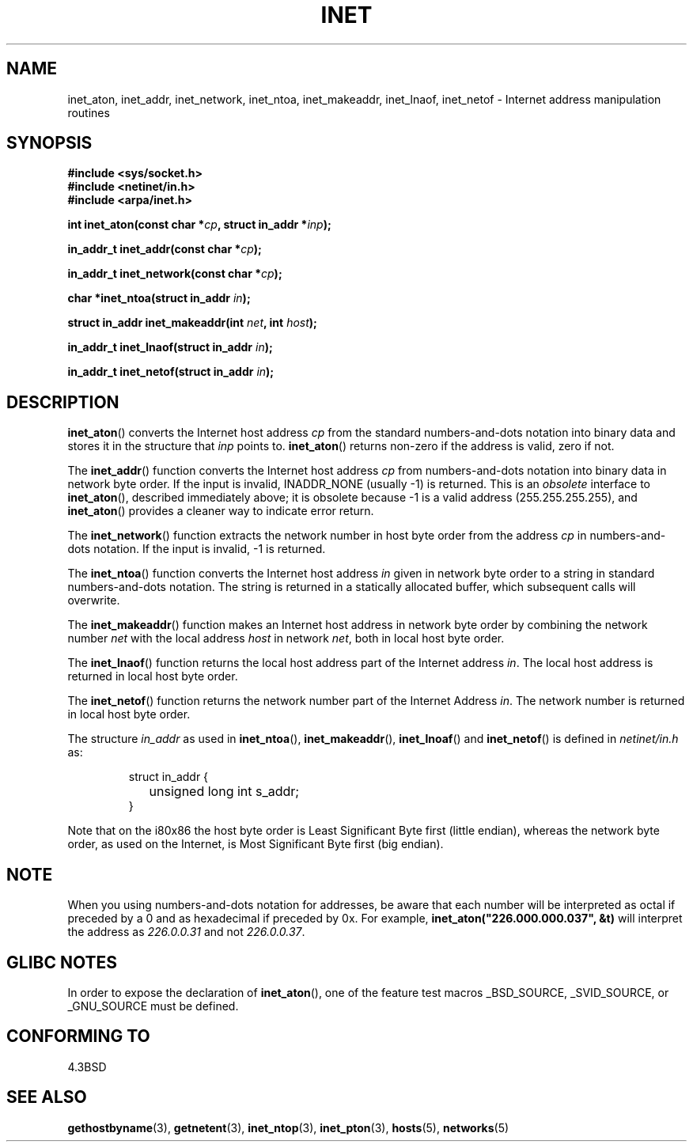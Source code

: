 .\" Hey Emacs! This file is -*- nroff -*- source.
.\"
.\" Copyright 1993 David Metcalfe (david@prism.demon.co.uk)
.\"
.\" Permission is granted to make and distribute verbatim copies of this
.\" manual provided the copyright notice and this permission notice are
.\" preserved on all copies.
.\"
.\" Permission is granted to copy and distribute modified versions of this
.\" manual under the conditions for verbatim copying, provided that the
.\" entire resulting derived work is distributed under the terms of a
.\" permission notice identical to this one.
.\" 
.\" Since the Linux kernel and libraries are constantly changing, this
.\" manual page may be incorrect or out-of-date.  The author(s) assume no
.\" responsibility for errors or omissions, or for damages resulting from
.\" the use of the information contained herein.  The author(s) may not
.\" have taken the same level of care in the production of this manual,
.\" which is licensed free of charge, as they might when working
.\" professionally.
.\" 
.\" Formatted or processed versions of this manual, if unaccompanied by
.\" the source, must acknowledge the copyright and authors of this work.
.\"
.\" References consulted:
.\"     Linux libc source code
.\"     Lewine's _POSIX Programmer's Guide_ (O'Reilly & Associates, 1991)
.\"     386BSD man pages
.\"     libc.info (from glibc distribution)
.\" Modified Sat Jul 24 19:12:00 1993 by Rik Faith <faith@cs.unc.edu>
.\" Modified Sun Sep  3 20:29:36 1995 by Jim Van Zandt <jrv@vanzandt.mv.com>
.\" Changed network into host byte order (for inet_network),
.\"     Andreas Jaeger <aj@arthur.rhein-neckar.de>, 980130.
.\"
.TH INET 3  2001-07-25 "BSD" "Linux Programmer's Manual"
.SH NAME
inet_aton, inet_addr, inet_network, inet_ntoa, inet_makeaddr, inet_lnaof, 
inet_netof \- Internet address manipulation routines
.SH SYNOPSIS
.nf
.B #include <sys/socket.h>
.B #include <netinet/in.h>
.B #include <arpa/inet.h>
.sp
.BI "int inet_aton(const char *" cp ", struct in_addr *" inp );
.sp
.BI "in_addr_t inet_addr(const char *" cp );
.sp
.BI "in_addr_t inet_network(const char *" cp );
.sp
.BI "char *inet_ntoa(struct in_addr " in );
.sp
.BI "struct in_addr inet_makeaddr(int " net ", int " host );
.sp
.BI "in_addr_t inet_lnaof(struct in_addr " in );
.sp
.BI "in_addr_t inet_netof(struct in_addr " in );
.fi
.SH DESCRIPTION
\fBinet_aton\fP() converts the Internet host address \fIcp\fP from the
standard numbers-and-dots notation into binary data and stores it in
the structure that \fIinp\fP points to. \fBinet_aton\fP() returns
non-zero if the address is valid, zero if not.
.PP
The \fBinet_addr\fP() function converts the Internet host address
\fIcp\fP from numbers-and-dots notation into binary data in network
byte order.  If the input is invalid, INADDR_NONE (usually \-1) is returned.
This is an \fIobsolete\fP interface to \fBinet_aton\fP(), described
immediately above; it is obsolete because \-1 is a valid address
(255.255.255.255), and \fBinet_aton\fP() provides a cleaner way
to indicate error return.
.PP
The \fBinet_network\fP() function extracts the network number in
host byte order from the address \fIcp\fP in numbers-and-dots
notation.  If the input is invalid, \-1 is returned.
.PP
The \fBinet_ntoa\fP() function converts the Internet host address
\fIin\fP given in network byte order to a string in standard
numbers-and-dots notation.  The string is returned in a statically
allocated buffer, which subsequent calls will overwrite.
.PP
The \fBinet_makeaddr\fP() function makes an Internet host address
in network byte order by combining the network number \fInet\fP
with the local address \fIhost\fP in network \fInet\fP, both in
local host byte order.
.PP
The \fBinet_lnaof\fP() function returns the local host address part
of the Internet address \fIin\fP.  The local host address is returned
in local host byte order.
.PP
The \fBinet_netof\fP() function returns the network number part of
the Internet Address \fIin\fP.  The network number is returned in
local host byte order.
.PP
The structure \fIin_addr\fP as used in \fBinet_ntoa\fP(),
\fBinet_makeaddr\fP(), \fBinet_lnoaf\fP() and \fBinet_netof\fP()
is defined in \fInetinet/in.h\fP as:
.sp
.RS
.nf
.ne 7
.ta 8n 16n
struct in_addr {
	unsigned long int s_addr;
}
.ta
.fi
.RE
.PP
Note that on the i80x86 the host byte order is Least Significant Byte
first (little endian), whereas the network byte order, as used on the
Internet, is Most Significant Byte first (big endian).
.SH NOTE
When you using numbers-and-dots notation for addresses,
be aware that each number will be interpreted as octal
if preceded by a 0 and as hexadecimal if preceded by 0x. 
For example, \fBinet_aton("226.000.000.037", &t)\fP will
interpret the address as \fI226.0.0.31\fP and not \fI226.0.0.37\fP.
.SH "GLIBC NOTES"
In order to expose the declaration of 
.BR inet_aton (),
one of the feature test macros _BSD_SOURCE, _SVID_SOURCE, or 
_GNU_SOURCE must be defined.
.SH "CONFORMING TO"
4.3BSD
.SH "SEE ALSO"
.BR gethostbyname (3),
.BR getnetent (3),
.BR inet_ntop (3),
.BR inet_pton (3),
.BR hosts (5),
.BR networks (5)
